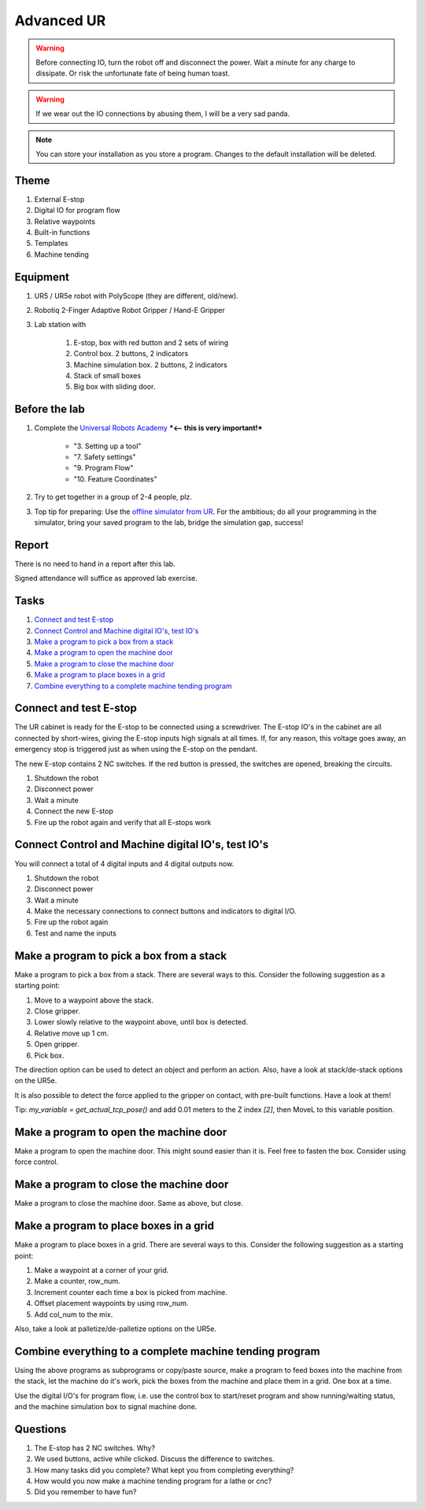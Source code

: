 .. _Advanced-UR:

****************************
Advanced UR
****************************

.. warning::
    Before connecting IO, turn the robot off and disconnect the power.
    Wait a minute for any charge to dissipate. Or risk the unfortunate
    fate of being human toast.

.. warning::
    If we wear out the IO connections by abusing them, I will be a very sad panda.

.. note::
    You can store your installation as you store a program. Changes to
    the default installation will be deleted.

Theme
==============================================

#. External E-stop
#. Digital IO for program flow
#. Relative waypoints
#. Built-in functions
#. Templates
#. Machine tending

Equipment
==============================================
#. UR5 / UR5e robot with PolyScope (they are different, old/new).
#. Robotiq 2-Finger Adaptive Robot Gripper / Hand-E Gripper
#. Lab station with

    #. E-stop, box with red button and 2 sets of wiring
    #. Control box. 2 buttons, 2 indicators
    #. Machine simulation box. 2 buttons, 2 indicators
    #. Stack of small boxes
    #. Big box with sliding door.

Before the lab
==============================================
#. Complete the `Universal Robots Academy <./UR_exercises.html>`_ ***<-- this is very important!***

    * "3. Setting up a tool"
    * "7. Safety settings"
    * "9. Program Flow"
    * "10. Feature Coordinates"

#. Try to get together in a group of 2-4 people, plz.

#. Top tip for preparing: Use the `offline simulator from UR <https://www.universal-robots.com/download/?option=41508&fbclid=IwAR1yU32_hPdsL40SljlNJBEC9J9uIRgfqNrnM8_6hQLOALupTzte9jB3-ss#section41493>`_.
   For the ambitious; do all your programming in the simulator,
   bring your saved program to the lab, bridge the simulation gap, success!

Report
==============================================
There is no need to hand in a report after this lab.

Signed attendance will suffice as approved lab exercise.

Tasks
==============================================
#. `Connect and test E-stop`_
#. `Connect Control and Machine digital IO's, test IO's`_
#. `Make a program to pick a box from a stack`_
#. `Make a program to open the machine door`_
#. `Make a program to close the machine door`_
#. `Make a program to place boxes in a grid`_
#. `Combine everything to a complete machine tending program`_


_`Connect and test E-stop`
==============================================
The UR cabinet is ready for the E-stop to be connected using a screwdriver.
The E-stop IO's in the cabinet are all connected by short-wires, giving
the E-stop inputs high signals at all times. If, for any reason,
this voltage goes away, an emergency stop is triggered just as
when using the E-stop on the pendant.

The new E-stop contains 2 NC switches. If the red button is pressed, the
switches are opened, breaking the circuits.

#. Shutdown the robot
#. Disconnect power
#. Wait a minute
#. Connect the new E-stop
#. Fire up the robot again and verify that all E-stops work


_`Connect Control and Machine digital IO's, test IO's`
========================================================
You will connect a total of 4 digital inputs and 4 digital outputs now.

#. Shutdown the robot
#. Disconnect power
#. Wait a minute
#. Make the necessary connections to connect buttons and indicators
   to digital I/O.
#. Fire up the robot again
#. Test and name the inputs


_`Make a program to pick a box from a stack`
========================================================
Make a program to pick a box from a stack. There are several ways to this.
Consider the following suggestion as a starting point:

#. Move to a waypoint above the stack.
#. Close gripper.
#. Lower slowly relative to the waypoint above, until box is detected.
#. Relative move up 1 cm.
#. Open gripper.
#. Pick box.

The direction option can be used to detect an object and perform an action.
Also, have a look at stack/de-stack options on the UR5e.

It is also possible to detect the force applied to the gripper on contact,
with pre-built functions. Have a look at them!

Tip: `my_variable = get_actual_tcp_pose()` and add 0.01 meters to the
Z index `[2]`, then MoveL to this variable position.


_`Make a program to open the machine door`
========================================================
Make a program to open the machine door. This might sound easier than it is.
Feel free to fasten the box. Consider using force control.


_`Make a program to close the machine door`
========================================================
Make a program to close the machine door. Same as above, but close.


_`Make a program to place boxes in a grid`
========================================================
Make a program to place boxes in a grid. There are several ways to this.
Consider the following suggestion as a starting point:

#. Make a waypoint at a corner of your grid.
#. Make a counter, row_num.
#. Increment counter each time a box is picked from machine.
#. Offset placement waypoints by using row_num.
#. Add col_num to the mix.

Also, take a look at palletize/de-palletize options on the UR5e.


_`Combine everything to a complete machine tending program`
=============================================================
Using the above programs as subprograms or copy/paste source,
make a program to feed boxes into the machine from the stack,
let the machine do it's work, pick the boxes from the machine
and place them in a grid. One box at a time.

Use the digital I/O's for program flow, i.e. use the control box
to start/reset program and show running/waiting status, and the machine
simulation box to signal machine done.



Questions
==============================================

#. The E-stop has 2 NC switches. Why?
#. We used buttons, active while clicked. Discuss the difference to switches.
#. How many tasks did you complete? What kept you from completing everything?
#. How would you now make a machine tending program for a lathe or cnc?
#. Did you remember to have fun?
